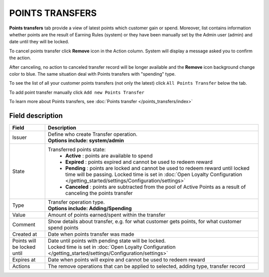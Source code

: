 .. index::
   single: transfer

POINTS TRANSFERS
================

**Points transfers** tab provide a view of latest points which customer gain or spend. Moreover, list contains information whether points are the result of Earning Rules (system) or they have been manually set by the Admin user (admin) and date until they will be locked.

.. image:: /_images/customer_transfer.png
   :alt:   Points Transfers Lists

To cancel points transfer click **Remove** icon |remove| in the Action column. System will display a message asked you to confirm the action.

.. |remove| image:: /_images/remove.png  

.. image:: /_images/remove_ok.png
   :alt:   Removing Transfer Action

After canceling, no action to canceled transfer record will be longer available and the **Remove** icon background change color to blue. The same situation deal with Points transfers with "spending" type. 

To see the list of all your customer points transfers (not only the latest)  click ``All Points Transfer`` below the tab.

To add point transfer manually click ``Add new Points Transfer``

To learn more about Points transfers, see :doc:`Points transfer </points_transfers/index>`

Field description
*****************

+-------------------+-----------------------------------------------------------------------------------------------------------------------------+
| Field             | Description                                                                                                                 |
+===================+=============================================================================================================================+
| Issuer            | | Define who create Transfer operation.                                                                                     |
|                   | | **Options include: system/admin**                                                                                         |
+-------------------+-----------------------------------------------------------------------------------------------------------------------------+
| State             | Transferred points state:                                                                                                   |
|                   |   - **Active** : points are available to spend                                                                              |
|                   |   - **Expired** : points expired and cannot be used to redeem reward                                                        |
|                   |   - **Pending** : points are locked and cannot be used to redeem reward until locked time will be passing.                  |
|                   |     Locked time is set in :doc:`Open Loyalty Configuration </getting_started/settings/Configuration/settings>`              |
|                   |   - **Canceled** : points are subtracted from the pool of Active Points as a result of canceling the points transfer        |
+-------------------+-----------------------------------------------------------------------------------------------------------------------------+
| Type              | | Transfer operation type.                                                                                                  |
|                   | | **Options include: Adding/Spending**                                                                                      |
+-------------------+-----------------------------------------------------------------------------------------------------------------------------+
| Value             | Amount of points earned/spent within the transfer                                                                           |
+-------------------+-----------------------------------------------------------------------------------------------------------------------------+
| Comment           | Show details about transfer, e.g. for what customer gets points, for what customer spend points                             |
+-------------------+-----------------------------------------------------------------------------------------------------------------------------+
| Created at        | Date when points transfer was made                                                                                          |
+-------------------+-----------------------------------------------------------------------------------------------------------------------------+
| Points will be    | | Date until points with pending state will be locked.                                                                      |
| locked until      | | Locked time is set in :doc:`Open Loyalty Configuration </getting_started/settings/Configuration/settings>`                |
+-------------------+-----------------------------------------------------------------------------------------------------------------------------+
| Expires at        | Date when points will expire and cannot be used to redeem reward                                                            |
+-------------------+-----------------------------------------------------------------------------------------------------------------------------+
| Actions           | The remove operations that can be applied to selected, adding type, transfer record                                         |
+-------------------+-----------------------------------------------------------------------------------------------------------------------------+
